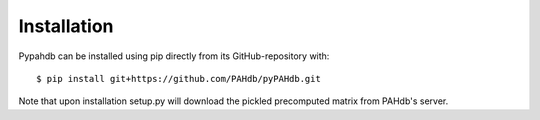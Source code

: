 .. sectnum::
   :start: 3

============
Installation
============

Pypahdb can be installed using pip directly from its
GitHub-repository with::

    $ pip install git+https://github.com/PAHdb/pyPAHdb.git

Note that upon installation setup.py will download the pickled precomputed
matrix from PAHdb's server.
